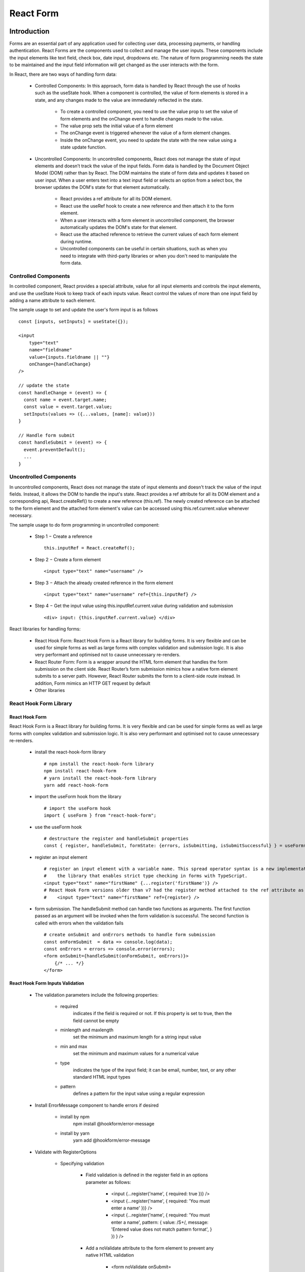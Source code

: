 .. _tut06-react-form:

.. role:: custom-color-primary
   :class: sd-text-primary
   
.. role:: custom-color-primary-bold
   :class: sd-text-primary sd-font-weight-bold


.. rst-class:: title-center h1
   

##################################################################################################
React Form
##################################################################################################

**************************************************************************************************
Introduction
**************************************************************************************************

Forms are an essential part of any application used for collecting user data, processing payments, or handling authentication. React Forms are the components used to collect and manage the user inputs. These components include the input elements like text field, check box, date input, dropdowns etc. The nature of form programming needs the state to be maintained and the input field information will get changed as the user interacts with the form.

In React, there are two ways of handling form data:
    
    - Controlled Components: In this approach, form data is handled by React through the use of hooks such as the useState hook. When a component is controlled, the value of form elements is stored in a state, and any changes made to the value are immediately reflected in the state.
        
        - To create a controlled component, you need to use the value prop to set the value of form elements and the onChange event to handle changes made to the value.
        - The value prop sets the initial value of a form element
        - The onChange event is triggered whenever the value of a form element changes.
        - Inside the onChange event, you need to update the state with the new value using a state update function.
        
    - Uncontrolled Components: In uncontrolled components, React does not manage the state of input elements and doesn’t track the value of the input fields. Form data is handled by the Document Object Model (DOM) rather than by React. The DOM maintains the state of form data and updates it based on user input. When a user enters text into a text input field or selects an option from a select box, the browser updates the DOM's state for that element automatically.
        
        - React provides a ref attribute for all its DOM element.
        - React use the useRef hook to create a new reference and then attach it to the form element.
        - When a user interacts with a form element in uncontrolled component, the browser automatically updates the DOM's state for that element. 
        - React use the attached reference to retrieve the current values of each form element during runtime.
        - Uncontrolled components can be useful in certain situations, such as when you need to integrate with third-party libraries or when you don't need to manipulate the form data.
        

==================================================================================================
Controlled Components
==================================================================================================

In controlled component, React provides a special attribute, value for all input elements and controls the input elements, and use the useState Hook to keep track of each inputs value. React control the values of more than one input field by adding a name attribute to each element.

The sample usage to set and update the user's form input is as follows ::
    
    const [inputs, setInputs] = useState({});
    
    <input 
        type="text" 
        name="fieldname" 
        value={inputs.fieldname || ""} 
        onChange={handleChange}
    />
    
    // update the state
    const handleChange = (event) => {
      const name = event.target.name;
      const value = event.target.value;
      setInputs(values => ({...values, [name]: value}))
    }
    
    // Handle form submit
    const handleSubmit = (event) => {
      event.preventDefault();
      ...
    }
    
==================================================================================================
Uncontrolled Components
==================================================================================================

In uncontrolled components, React does not manage the state of input elements and doesn't track the value of the input fields. Instead, it allows the DOM to handle the input's state. React provides a ref attribute for all its DOM element and a corresponding api, React.createRef() to create a new reference (this.ref). The newly created reference can be attached to the form element and the attached form element's value can be accessed using this.ref.current.value whenever necessary.

The sample usage to do form programming in uncontrolled component:
    
    - Step 1 − Create a reference ::
        
        this.inputRef = React.createRef();
        
    - Step 2 − Create a form element ::
        
        <input type="text" name="username" />
        
    - Step 3 − Attach the already created reference in the form element ::
        
        <input type="text" name="username" ref={this.inputRef} />
        
    - Step 4 − Get the input value using this.inputRef.current.value during validation and submission ::
        
        <div> input: {this.inputRef.current.value} </div> 
        
    
React libraries for handling forms:
    
    - React Hook Form: React Hook Form is a React library for building forms. It is very flexible and can be used for simple forms as well as large forms with complex validation and submission logic. It is also very performant and optimised not to cause unnecessary re-renders.
    - React Router Form: Form is a wrapper around the HTML form element that handles the form submission on the client side. React Router’s form submission mimics how a native form element submits to a server path. However, React Router submits the form to a client-side route instead. In addition, Form mimics an HTTP GET request by default
    - Other libraries
        

==================================================================================================
React Hook Form Library
==================================================================================================

--------------------------------------------------------------------------------------------------
React Hook Form
--------------------------------------------------------------------------------------------------

React Hook Form is a React library for building forms. It is very flexible and can be used for simple forms as well as large forms with complex validation and submission logic. It is also very performant and optimised not to cause unnecessary re-renders.
    
    - install the react-hook-form library ::
        
        # npm install the react-hook-form library 
        npm install react-hook-form
        # yarn install the react-hook-form library 
        yarn add react-hook-form
        
    - import the useForm hook from the library ::
        
        # import the useForm hook
        import { useForm } from "react-hook-form";
        
    - use the useForm hook ::
        
        # destructure the register and handleSubmit properties
        const { register, handleSubmit, formState: {errors, isSubmitting, isSubmitSuccessful} } = useForm();
        
    - register an input element ::
        
        # register an input element with a variable name. This spread operator syntax is a new implementation to 
        #    the library that enables strict type checking in forms with TypeScript. 
        <input type="text" name="firstName" {...register('firstName')} />
        # React Hook Form versions older than v7 had the register method attached to the ref attribute as such:
        #    <input type="text" name="firstName" ref={register} />
        
    - form submission. The handleSubmit method can handle two functions as arguments. The first function passed as an argument will be invoked when the form validation is successful. The second function is called with errors when the validation fails ::
        
        # create onSubmit and onErrors methods to handle form submission
        const onFormSubmit  = data => console.log(data);
        const onErrors = errors => console.error(errors);
        <form onSubmit={handleSubmit(onFormSubmit, onErrors)}>
            {/* ... */}
        </form>
        
--------------------------------------------------------------------------------------------------
React Hook Form Inputs Validation
--------------------------------------------------------------------------------------------------
    
    - The validation parameters include the following properties:
        
        - required
            indicates if the field is required or not. If this property is set to true, then the field cannot be empty
        - minlength and maxlength
            set the minimum and maximum length for a string input value
        - min and max 
            set the minimum and maximum values for a numerical value
        - type
            indicates the type of the input field; it can be email, number, text, or any other standard HTML input types
        - pattern
            defines a pattern for the input value using a regular expression
            
    - Install ErrorMessage component to handle errors if desired
        
        - install by npm 
            npm install @hookform/error-message
        - install by yarn 
            yarn add @hookform/error-message
        
    - Validate with RegisterOptions
        
        - Specifying validation
            
            - Field validation is defined in the register field in an options parameter as follows:
                
                - <input {...register('name', { required: true })} />
                - <input {...register('name', { required: 'You must enter a name' })} />
                - <input {...register('name', { required: 'You must enter a name', pattern: { value: /\S+/, message: 'Entered value does not match pattern format', } }) } />
                
            - Add a noValidate attribute to the form element to prevent any native HTML validation
                
                - <form noValidate onSubmit={handleSubmit(onSubmit)}>
                
            - Obtaining validation errors
                
                - The useForm returns a state called errors, which contains the form validation errors
                - The errors state is an object containing invalid field error messages.
                    
                    For example, if a name field is invalid because a required rule has been violated, the errors object could be as follows ::
                      
                      { name: {
                                   message: 'You must enter your name',
                                   type: 'required'
                              }
                      }
                      
            - Use the errors object to display custom error messages
                
                - { errors.name && <p className="errorMsg">{errors.name.message}</p> }
                
        - Handling submission with form validation
            
            - The isSubmitting state can be used to disable elements whilst the form is being submitted ::
                
                <button type="submit" disabled={isSubmitting}>Submit</button>
                
            - The isSubmitSuccessful can be used to conditionally render a successful submission message ::
                
                if (isSubmitSuccessful) { 
                    return <div>The form was successfully submitted</div>;
                }
                
        
**************************************************************************************************
Create a React Project Structure
**************************************************************************************************

==================================================================================================
Create a React Project
==================================================================================================
    
    - Create a ReactJS Project ::
        
        yarn create vite tut06-react-form --template react-ts
        
    - Move inside the ReactJS project folder <tut06-react-form> ::
        
        cd tut06-react-form
        
    - Install the dependencies ::
        
        yarn install
        
    - Install the react-hook-form library dependencies ::
        
        yarn add react-hook-form
        
==================================================================================================
ESLint and Prettier Configuration
==================================================================================================
    
    - Install the ``EditorConfig`` extension for VS Code if you haven't already.
    - Add .editorconfig (https://editorconfig.org) to the root of the project
        
        .. code-block:: cfg
          :caption: contents of .editorconfig
          :linenos:
          
          root = true
          
          [*]
          indent_style = space
          indent_size = 2
          end_of_line = lf
          insert_final_newline = true
          trim_trailing_whitespace = true
          
    - Reload VS Code (open the command palette, find and use ``Reload Window``).
    - Install dependencies ::
        
        yarn add --dev prettier eslint-plugin-prettier eslint-config-prettier eslint-plugin-react
        
    - Modify the eslint.config.js file with following contents:
        
        .. code-block:: js
          :caption: contents of eslint.config.js
          :linenos:
          
          import js from "@eslint/js";
          import globals from "globals";
          import reactHooks from "eslint-plugin-react-hooks";
          import reactRefresh from "eslint-plugin-react-refresh";
          import tseslint from "typescript-eslint";
          import react from "eslint-plugin-react";
          import eslintPluginPrettier from "eslint-plugin-prettier/recommended";
          
          export default tseslint
            .config(
              { ignores: ["dist"] },
              {
                //extends: [js.configs.recommended, ...tseslint.configs.recommended],
                extends: [
                  js.configs.recommended,
                  ...tseslint.configs.recommendedTypeChecked,
                ],
                files: ["**/*.{ts,tsx}"],
                languageOptions: {
                  ecmaVersion: 2020,
                  globals: globals.browser,
                  parserOptions: {
                    project: ["./tsconfig.node.json", "./tsconfig.app.json"],
                    tsconfigRootDir: import.meta.dirname,
                  },
                },
                settings: {
                  react: {
                    version: "detect",
                  },
                },
                plugins: {
                  "react-hooks": reactHooks,
                  "react-refresh": reactRefresh,
                  react: react,
                },
                rules: {
                  ...reactHooks.configs.recommended.rules,
                  "react-refresh/only-export-components": [
                    "warn",
                    { allowConstantExport: true },
                  ],
                  ...react.configs.recommended.rules,
                  ...react.configs["jsx-runtime"].rules,
                },
              },
            )
            .concat(eslintPluginPrettier);
          
    - Edit the eslint scripts in the package.json file: 
        
        .. code-block:: cfg
          :caption: contents of package.json
          :linenos:
          
          "scripts": {
            ... ,
            "lint": "eslint src ./*.js ./*.ts --ext ts,tsx --report-unused-disable-directives --max-warnings 0",
            "lint:fix": "eslint src ./*.js ./*.ts --ext ts,tsx --fix",
          },
          
    - Run ESLint:
        
        .. code-block:: sh
          :linenos:
          
          yarn lint
          yarn lint:fix
          
        
==================================================================================================
Create Project CSS Styles
==================================================================================================
    
    Create the src/list-styles.css file with the following contents: 
        
        .. code-block:: css
          :caption: src/list-styles.css
          :linenos:
          
          .list-container {
            max-width: 800px;
            width:max-content;
            margin: 0 auto;
            font-family: Arial, sans-serif;
          }
          
          ol {
            padding-left: 0;
            counter-reset: list-counter;
          }
          
          .list-item {
            display: flex;
            align-items: center;
            margin: 10px 0;
          }
          
          .list-item div button {
            border-radius: 8px;
            border: 1px solid rgb(90, 95, 82);
          }
          .list-item-number {
            font-weight: bold;
            margin-right: 10px;
            counter-increment: list-counter;
          }
          
          .list-item-number::before {
            content: counter(list-counter) ". ";
          }
          
          .list-item-content {
            border: 1px solid #ccc;
            border-radius: 5px;
            padding: 10px;
            background-color: #f9f9f9;
            flex-grow: 1;
          }
          
          .list-item-content h3 {
            margin: 0;
            font-size: 1em;
          }
          
          .list-item-content p {
            margin: 5px 0;
            font-size: 0.9em;
          }
          
          .red-color {
            color: #ff0000;
          }
          
          .blue-color {
            color: #0011ff;
          }
          
          .bg-red {
            background-color: #ff0000;
          }
          
          .bg-blue {
            background-color: #0011ff;
          }
          
**************************************************************************************************
React Form Components
**************************************************************************************************

==================================================================================================
Controlled Components
==================================================================================================
    
    - Define a controlled react form function component.
        
        .. code-block:: tsx
          :caption: src/ReactFormControlledComponent.tsx
          :linenos:
          
          import React, { useState } from "react";
          import "./App.css";
          
          const ReactFormControlledComponent: React.FC = () => {
            const [formState, setFormState] = useState({
              name: "",
              age: "",
              location: "",
            });
            const labelStyle = {
              display: "inline-block",
              width: "2.5rem",
              marginRight: "1.5rem",
            };
            const changeHandler = (e: React.ChangeEvent<HTMLInputElement>) => {
              const { name, value } = e.target;
              setFormState((prevState) => ({ ...prevState, [name]: value }));
            };
          
            const handleSubmit = (e: React.FormEvent<HTMLFormElement>) => {
              e.preventDefault();
              alert(JSON.stringify(formState));
            };
          
            return (
              <div>
                <div className="App">
                  <form onSubmit={handleSubmit}>
                    <div style={{ marginTop: 20 }}>
                      <label htmlFor="name" style={labelStyle}>
                        Name
                      </label>
                      <input
                        type="text"
                        id="name"
                        name="name"
                        placeholder="Enter name"
                        value={formState.name}
                        onChange={changeHandler}
                      />
                    </div>
                    <div style={{ marginTop: 10 }}>
                      <label htmlFor="age" style={labelStyle}>
                        Age
                      </label>
                      <input
                        type="number"
                        id="age"
                        name="age"
                        placeholder="Enter age"
                        value={formState.age}
                        onChange={changeHandler}
                      />
                    </div>
                    <div style={{ marginTop: 10 }}>
                      <label htmlFor="location" style={labelStyle}>
                        Location
                      </label>
                      <input
                        type="text"
                        id="location"
                        name="location"
                        placeholder="Enter location"
                        value={formState.location}
                        onChange={changeHandler}
                      />
                    </div>
                    <div style={{ marginTop: 10 }}>
                      <input type="submit" value="Submit" />
                    </div>
                  </form>
                </div>
                <div>
                  <h4 style={{ marginBottom: "0px" }}>Name: {formState.name}</h4>
                  <div>Age: {formState.age}</div>
                  <div>Location: {formState.location}</div>
                </div>
              </div>
            );
          };
          
          export default ReactFormControlledComponent;
          
==================================================================================================
Uncontrolled Component
==================================================================================================
    
    - Define an uncontrolled react form function component.
        
        .. code-block:: tsx
          :caption: src/ReactFormUncontrolledComponent.tsx
          :linenos:
          
          import React, { useRef } from "react";
          import "./App.css";
          
          const ReactFormUncontrolledComponent: React.FC = () => {
            const labelNameRef = useRef<HTMLSpanElement>(null);
            const labelAgeRef = useRef<HTMLSpanElement>(null);
            const labelLocationRef = useRef<HTMLSpanElement>(null);
          
            const labelStyle = {
              display: "inline-block",
              width: "2.5rem",
              marginRight: "1.5rem",
            };
            const handleSubmit = (e: React.FormEvent<HTMLFormElement>) => {
              e.preventDefault();
              alert(
                JSON.stringify({
                  name: labelNameRef.current?.innerText,
                  age: labelAgeRef.current?.innerText,
                  location: labelLocationRef.current?.innerText,
                }),
              );
            };
          
            const handleChange = (e: React.ChangeEvent<HTMLInputElement>) => {
              const { name, value } = e.target;
              if (name === "name" && labelNameRef.current) {
                labelNameRef.current.innerText = value;
              } else if (name === "age" && labelAgeRef.current) {
                labelAgeRef.current.innerText = value;
              } else if (name === "location" && labelLocationRef.current) {
                labelLocationRef.current.innerText = value;
              }
            };
          
            return (
              <div>
                <div className="App">
                  <form onSubmit={handleSubmit}>
                    <div style={{ marginTop: 10 }}>
                      <label htmlFor="name" style={labelStyle}>
                        Name
                      </label>
                      <input
                        type="text"
                        id="name"
                        name="name"
                        placeholder="Enter name"
                        onChange={handleChange}
                      />
                    </div>
                    <div style={{ marginTop: 10 }}>
                      <label htmlFor="age" style={labelStyle}>
                        Age
                      </label>
                      <input
                        type="number"
                        id="age"
                        name="age"
                        placeholder="Enter age"
                        onChange={handleChange}
                      />
                    </div>
                    <div style={{ marginTop: 10 }}>
                      <label htmlFor="location" style={labelStyle}>
                        Location
                      </label>
                      <input
                        type="text"
                        id="location"
                        name="location"
                        placeholder="Enter location"
                        onChange={handleChange}
                      />
                    </div>
                    <div style={{ marginTop: 10 }}>
                      <input type="submit" value="Submit" />
                    </div>
                  </form>
                </div>
                <div>
                  <h4 style={{ marginBottom: "0px" }}>
                    Name: <span ref={labelNameRef}></span>
                  </h4>
                  <div>
                    Age: <span ref={labelAgeRef}></span>
                  </div>
                  <div>
                    Location: <span ref={labelLocationRef}></span>
                  </div>
                </div>
              </div>
            );
          };
          
          export default ReactFormUncontrolledComponent;
          
==================================================================================================
React Hook Form Component
==================================================================================================
    
    - Define a react hook form component.
        
        .. code-block::
          :caption: src/ReactHookFormComponent.tsx
          :linenos:
          
          import { useRef } from "react";
          import { useForm } from "react-hook-form";
          import "./App.css";
          
          const ReactHookFormComponent = () => {
            const { register, handleSubmit } = useForm();
          
            const labelNameRef = useRef<HTMLSpanElement>(null);
            const labelAgeRef = useRef<HTMLSpanElement>(null);
            const labelLocationRef = useRef<HTMLSpanElement>(null);
          
            const labelStyle = {
              display: "inline-block",
              width: "2.5rem",
              marginRight: "1.5rem",
            };
            const onFormSubmit = () => {
              if (
                labelNameRef.current &&
                labelAgeRef.current &&
                labelLocationRef.current
              ) {
                alert(
                  JSON.stringify({
                    name: labelNameRef.current.innerText,
                    age: labelAgeRef.current.innerText,
                    location: labelLocationRef.current.innerText,
                  }),
                );
              }
            };
          
            const handleChange = (e: React.ChangeEvent<HTMLInputElement>) => {
              const name = e.target.name;
              if (name === "name") {
                if (labelNameRef.current) {
                  labelNameRef.current.innerText = e.target.value;
                }
              } else if (name === "age") {
                if (labelAgeRef.current) {
                  labelAgeRef.current.innerText = e.target.value;
                }
              } else if (name === "location") {
                if (labelLocationRef.current) {
                  labelLocationRef.current.innerText = e.target.value;
                }
              }
            };
          
            return (
              <div>
                <div className="App">
                  <form
                    onSubmit={(e) => {
                      e.preventDefault();
                      handleSubmit(onFormSubmit)().catch((error) => {
                        console.error("Form submission error:", error);
                      });
                    }}
                  >
                    <div style={{ marginTop: 10 }}>
                      <label htmlFor="name" style={labelStyle}>
                        Name
                      </label>
                      <input
                        type="text"
                        id="name"
                        placeholder="Enter name"
                        {...register("name")}
                        onChange={handleChange}
                      />
                    </div>
                    <div style={{ marginTop: 10 }}>
                      <label htmlFor="age" style={labelStyle}>
                        Age
                      </label>
                      <input
                        type="number"
                        id="age"
                        placeholder="Enter age"
                        {...register("age")}
                        onChange={handleChange}
                      />
                    </div>
                    <div style={{ marginTop: 10 }}>
                      <label htmlFor="location" style={labelStyle}>
                        Location
                      </label>
                      <input
                        type="text"
                        id="location"
                        placeholder="Enter location"
                        {...register("location")}
                        onChange={handleChange}
                      />
                    </div>
                    <div style={{ marginTop: 10 }}>
                      <input type="submit" value="Submit" />
                    </div>
                  </form>
                </div>
                <div>
                  <h4 style={{ marginBottom: "0px" }}>
                    Name: <span ref={labelNameRef}></span>
                  </h4>
                  <div>
                    Age: <span ref={labelAgeRef}></span>
                  </div>
                  <div>
                    Location: <span ref={labelLocationRef}></span>
                  </div>
                </div>
              </div>
            );
          };
          
          export default ReactHookFormComponent;
          
==================================================================================================
React Hook Form Validation
==================================================================================================
    
    - Define a react hook form component with inputs validation.
        
        .. code-block::
          :caption: src/ReactHookFormInputsValidation.tsx
          :linenos:
          
          import { useRef } from "react";
          import { useForm } from "react-hook-form";
          import "./App.css";
          
          const ReactHookFormInputsValidation = () => {
            const {
              register,
              handleSubmit,
              formState: { errors },
              reset,
            } = useForm({
              mode: "all",
            });
          
            const labelNameRef = useRef<HTMLSpanElement>(null);
            const labelAgeRef = useRef<HTMLSpanElement>(null);
            const labelLocationRef = useRef<HTMLSpanElement>(null);
          
            const labelStyle = {
              display: "inline-block",
              width: "2.5rem",
              marginRight: "1.5rem",
            };
            const onFormSubmit = () => {
              if (
                labelNameRef.current &&
                labelAgeRef.current &&
                labelLocationRef.current
              ) {
                alert(
                  JSON.stringify({
                    name: labelNameRef.current.innerText,
                    age: labelAgeRef.current.innerText,
                    location: labelLocationRef.current.innerText,
                  }),
                );
              }
              reset();
            };
          
            const handleChange = (e: React.ChangeEvent<HTMLInputElement>) => {
              const name = e.target.name;
              if (name === "name") {
                if (labelNameRef.current) {
                  labelNameRef.current.innerText = e.target.value;
                }
              } else if (name === "age") {
                if (labelAgeRef.current) {
                  labelAgeRef.current.innerText = e.target.value;
                }
              } else if (name === "location") {
                if (labelLocationRef.current) {
                  labelLocationRef.current.innerText = e.target.value;
                }
              }
            };
          
            return (
              <div>
                <div className="App">
                  <form
                    noValidate
                    onSubmit={(e) => {
                      e.preventDefault();
                      handleSubmit(onFormSubmit)().catch((error) => {
                        console.error("Form submission error:", error);
                      });
                    }}
                  >
                    <div style={{ marginTop: 10 }} className="form-group">
                      <label htmlFor="name" style={labelStyle}>
                        Name
                      </label>
                      <input
                        type="text"
                        id="name"
                        placeholder="Enter name"
                        {...register("name", {
                          required: "You must enter a name",
                          minLength: {
                            value: 4,
                            message: "Name must be at least 4 characters",
                          },
                          maxLength: {
                            value: 128,
                            message: "Name must be at most 128 characters",
                          },
                        })}
                        onChange={handleChange}
                      />
                      {/*<p><ErrorMessage errors={errors} name="name" /></div>*/}
                      {errors.name && typeof errors.name.message === "string" && (
                        <div className="red-color">{errors.name.message}</div>
                      )}
                    </div>
                    <div style={{ marginTop: 10 }} className="form-group">
                      <label htmlFor="age" style={labelStyle}>
                        Age
                      </label>
                      <input
                        type="number"
                        id="age"
                        placeholder="Enter age"
                        {...register("age", {
                          valueAsNumber: true,
                          min: { value: 1, message: "Age must be at least 1 years old" },
                          max: {
                            value: 150,
                            message: "Age must be at most 150 years old",
                          },
                        })}
                        onChange={handleChange}
                      />
                      {errors.age && typeof errors.age.message === "string" && (
                        <div className="red-color">{errors.age.message}</div>
                      )}
                    </div>
                    <div style={{ marginTop: 10 }} className="form-group">
                      <label htmlFor="location" style={labelStyle}>
                        Location
                      </label>
                      <input
                        type="text"
                        id="location"
                        placeholder="Enter location"
                        {...register("location", {
                          required: "You must enter a location",
                          minLength: {
                            value: 2,
                            message: "Location must be at least 2 characters",
                          },
                          maxLength: {
                            value: 128,
                            message: "Location must be at most 128 characters",
                          },
                        })}
                        onChange={handleChange}
                      />
                      {errors.location && typeof errors.location.message === "string" && (
                        <div className="red-color">{errors.location.message}</div>
                      )}
                    </div>
                    <div style={{ marginTop: 10 }} className="form-group">
                      <input type="submit" value="Submit" />
                    </div>
                  </form>
                </div>
                <div>
                  <h4 style={{ marginBottom: "0px" }}>
                    Name: <span ref={labelNameRef}></span>
                  </h4>
                  <div>
                    Age: <span ref={labelAgeRef}></span>
                  </div>
                  <div>
                    Location: <span ref={labelLocationRef}></span>
                  </div>
                </div>
              </div>
            );
          };
          
          export default ReactHookFormInputsValidation;
          
==================================================================================================
Function Component - the User Interface
==================================================================================================
    
    Create a function component to show the user interface
        
        .. code-block:: tsx
          :caption: src/FunctionComponentsDisplay.tsx
          :linenos:
          
          import "./list-style.css";
          import ReactHookFormInputsValidation from "./ReactHookFormInputsValidation";
          import ReactFormControlledComponent from "./ReactFormControlledComponent";
          import ReactFormUncontrolledComponent from "./ReactFormUncontrolledComponent";
          import ReactHookFormComponent from "./ReactHookFormComponent";
          
          const FunctionComponentsDisplay = () => {
            return (
              <div className="list-container">
                <h2>React Form</h2>
                <ol>
                  <li className="list-item">
                    <div className="list-item-number"></div>
                    <div className="list-item-content">
                      <h3>Controlled Component</h3>
                      <div>
                        <ReactFormControlledComponent />
                      </div>
                    </div>
                  </li>
                  <li className="list-item">
                    <div className="list-item-number"></div>
                    <div className="list-item-content">
                      <h3>Uncontrolled Component</h3>
                      <div>
                        <ReactFormUncontrolledComponent />
                      </div>
                    </div>
                  </li>
                  <li className="list-item">
                    <div className="list-item-number"></div>
                    <div className="list-item-content">
                      <h3>The useForm Library</h3>
                      <div>
                        <ReactHookFormComponent />
                      </div>
                    </div>
                  </li>
                  <li className="list-item">
                    <div className="list-item-number"></div>
                    <div className="list-item-content">
                      <h3>useForm with Validation</h3>
                      <div>
                        <ReactHookFormInputsValidation />
                      </div>
                    </div>
                  </li>
                </ol>
              </div>
            );
          };
          
          export default FunctionComponentsDisplay;
          
    - Edit ``App.tsx`` to render the component
        
        .. code-block:: tsx
          :caption: src/App.tsx
          :linenos:
          
          import FunctionComponentsDisplay from "./FunctionComponentsDisplay";
          import "./App.css";
          
          function App() {
            return <FunctionComponentsDisplay />;
          }
          
          export default App;
          
**************************************************************************************************
Run the development app
**************************************************************************************************
    
    - Run dev
        
        .. code-block:: sh
          :linenos:
          
          yarn dev
          
**************************************************************************************************
Hosting the React App on GitHub Pages
**************************************************************************************************

==================================================================================================
Build the App
==================================================================================================
    
    - Configure the build base url:
        
        - open vite.config.js file
        - set base to ``/react-projects/react-projects-with-typescript/tut06-react-form/`` ::
            
            export default defineConfig({
                plugins: [react()],
                base: "/react-projects/react-projects-with-typescript/tut06-react-form/",
            })
            
    - Build the app ::
        
        yarn run build
        
==================================================================================================
Hosting the App 
==================================================================================================
    
    - Hosting address: `https://<USERNAME>.github.io/react-projects/react-projects-with-typescript/tut06-react-form/ <https://\<USERNAME\>.github.io/react-projects/react-projects-with-typescript/tut06-react-form/>`_
    - Github login as <USERNAME>
    - Create the ``react-projects`` repo if not exist
    - Create the ``gh-pages`` branch in the ``react-projects`` repo if not exist
    - Push the <dist> folder contents to the deploying folder ``react-projects-with-typescript/tut06-react-form/`` in the ``gh-pages`` branch
    

**************************************************************************************************
Sources and Demos
**************************************************************************************************
    
    - Sources: https://github.com/david-ggs-230/react-projects/tree/main/react-projects-with-typescript/tut06-react-form
    - Live Demo: https://david-ggs-230.github.io/react-projects/react-projects-with-typescript/tut06-react-form/
    - Screenshot
        
        .. figure:: images/tut06/tut06-react-form.png
           :align: center
           :class: sd-my-2
           :width: 60%
           :alt: React Forms
           
           :custom-color-primary-bold:`React Forms`
           
